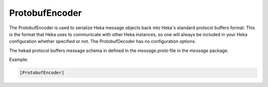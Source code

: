 
ProtobufEncoder
===============

The ProtobufEncoder is used to serialize Heka message objects back into Heka's
standard protocol buffers format. This is the format that Heka uses to
communicate with other Heka instances, so one will always be included in your
Heka configuration whether specified or not. The ProtobufDecoder has no
configuration options.

The hekad protocol buffers message schema in defined in the `message.proto`
file in the `message` package.

Example:

.. code-block:: ini

    [ProtobufEncoder]

.. seealso:: `Protocol Buffers - Google's data interchange format
   <http://code.google.com/p/protobuf/>`_
